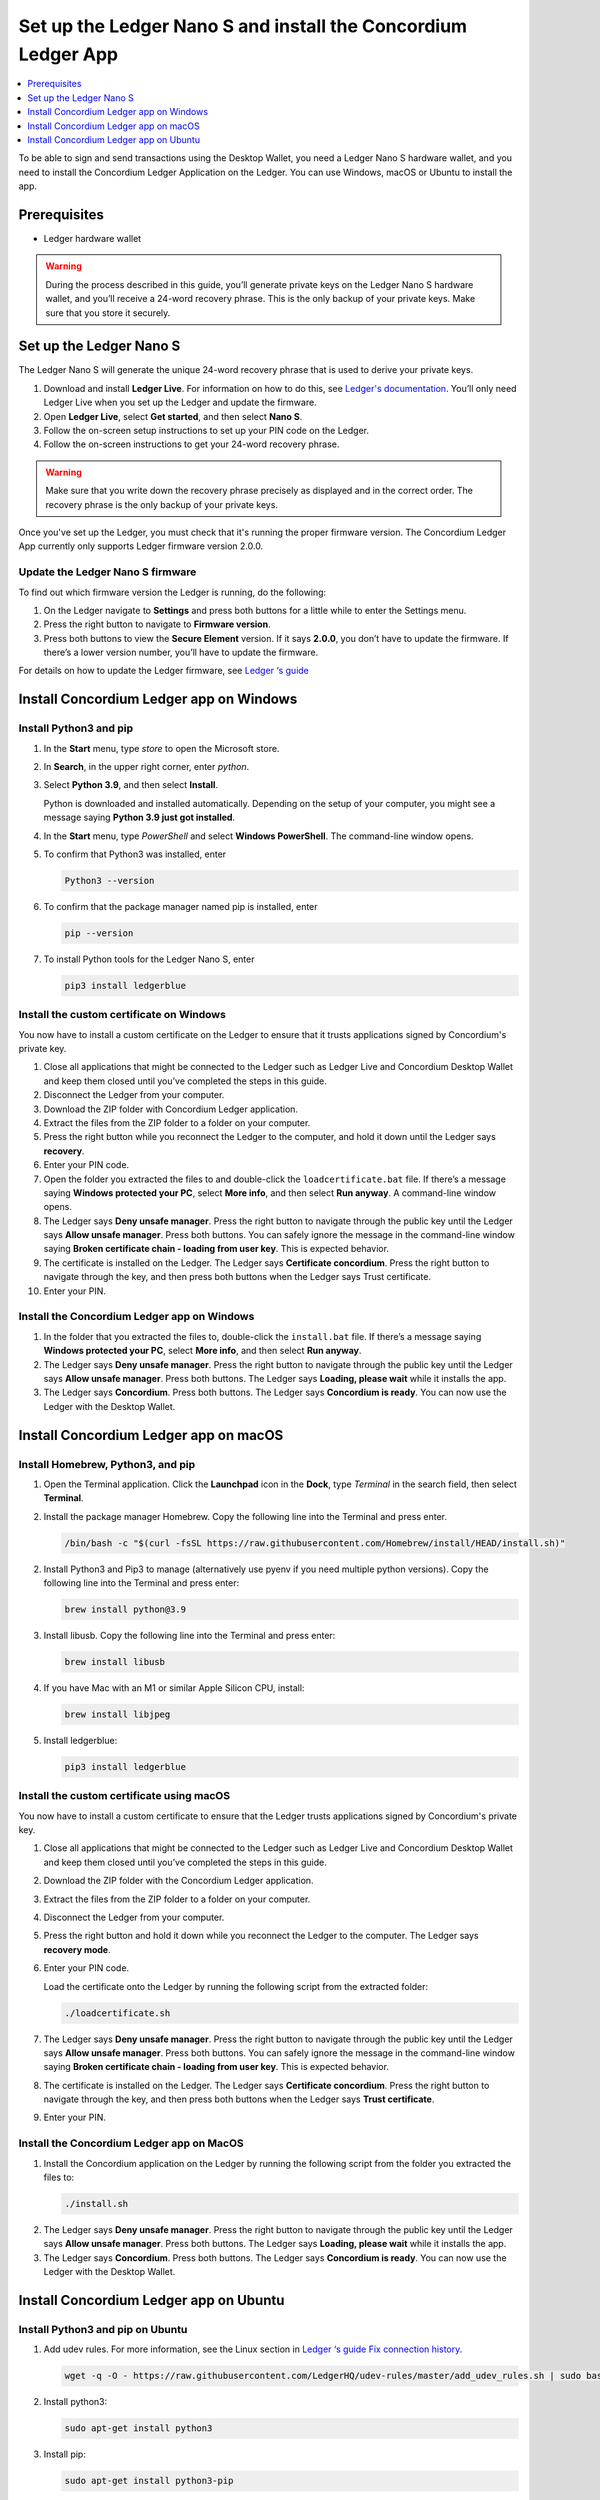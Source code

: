 
.. _install-Ledger-app:

==============================================================
Set up the Ledger Nano S and install the Concordium Ledger App
==============================================================

.. contents::
   :local:
   :backlinks: none
   :depth: 1

To be able to sign and send transactions using the Desktop Wallet, you need a Ledger Nano S hardware wallet, and you need to install the Concordium Ledger Application on the Ledger. You can use Windows, macOS or Ubuntu to install the app.

Prerequisites
=============

-  Ledger hardware wallet

.. Warning:: During the process described in this guide, you’ll generate private keys on the Ledger Nano S hardware wallet, and you’ll receive a 24-word recovery phrase. This is the only backup of your private keys. Make sure that you store it securely.

Set up the Ledger Nano S
========================

The Ledger Nano S will generate the unique 24-word recovery phrase that is used to derive your private keys.

#. Download and install **Ledger Live**. For information on how to do this, see `Ledger's documentation <https://www.ledger.com/ledger-live/download>`_. You’ll only need Ledger Live when you set up the Ledger and update the firmware.

#. Open **Ledger Live**, select **Get started**, and then select **Nano S**.

#. Follow the on-screen setup instructions to set up your PIN code on the Ledger.

#. Follow the on-screen instructions to get your 24-word recovery phrase.

.. Warning:: Make sure that you write down the recovery phrase precisely as displayed and in the correct order. The recovery phrase is the only backup of your private keys.

Once you've set up the Ledger, you must check that it's running the proper firmware version. The Concordium Ledger App currently only supports Ledger firmware version 2.0.0.

Update the Ledger Nano S firmware
---------------------------------

To find out which firmware version the Ledger is running, do the following:

#. On the Ledger navigate to **Settings** and press both buttons for a little while to enter the Settings menu.

#. Press the right button to navigate to **Firmware version**.

#. Press both buttons to view the **Secure Element** version. If it says **2.0.0**, you don’t have to update the firmware. If there’s a lower version number, you’ll have to update the firmware.

For details on how to update the Ledger firmware, see `Ledger ‘s guide <https://support.ledger.com/hc/en-us/articles/360002731113-Update-Ledger-Nano-S-firmware>`_

Install Concordium Ledger app on Windows
========================================

Install Python3 and pip
-----------------------

#. In the **Start** menu, type *store* to open the Microsoft store.

#. In **Search**, in the upper right corner, enter *python*.

#. Select **Python 3.9**, and then select **Install**.

   Python is downloaded and installed automatically. Depending on the setup of your computer, you might see a message saying **Python 3.9 just got installed**.

#. In the **Start** menu, type *PowerShell* and select **Windows PowerShell**. The command-line window opens.

#. To confirm that Python3 was installed, enter

   .. code-block:: console

      Python3 --version

6. To confirm that the package manager named pip is installed, enter

   .. code-block:: console

      pip --version

7. To install Python tools for the Ledger Nano S, enter

   .. code-block:: console

      pip3 install ledgerblue

Install the custom certificate on Windows
-----------------------------------------

You now have to install a custom certificate on the Ledger to ensure that it trusts applications signed by Concordium's private key.

#. Close all applications that might be connected to the Ledger such as Ledger Live and Concordium Desktop Wallet and keep them closed until you’ve completed the steps in this guide.

#. Disconnect the Ledger from your computer.

#. Download the ZIP folder with Concordium Ledger application.

#. Extract the files from the ZIP folder to a folder on your computer.

#. Press the right button while you reconnect the Ledger to the computer, and hold it down until the Ledger says **recovery**.

#. Enter your PIN code.

#. Open the folder you extracted the files to and double-click the ``loadcertificate.bat`` file. If there’s a message saying **Windows protected your PC**, select **More info**, and then select **Run anyway**. A command-line window opens.

#. The Ledger says **Deny unsafe manager**. Press the right button to navigate through the public key until the Ledger says **Allow unsafe manager**. Press both buttons. You can safely ignore the message in the command-line window saying **Broken certificate chain - loading from user key**. This is expected behavior.

#. The certificate is installed on the Ledger. The Ledger says **Certificate concordium**. Press the right button to navigate through the key, and then press both buttons when the Ledger says Trust certificate.

#. Enter your PIN.

Install the Concordium Ledger app on Windows
--------------------------------------------

#. In the folder that you extracted the files to, double-click the ``install.bat`` file. If there’s a message saying **Windows protected your PC**, select **More info**, and then select **Run anyway**.

#. The Ledger says **Deny unsafe manager**. Press the right button to navigate through the public key until the Ledger says **Allow unsafe manager**. Press both buttons. The Ledger says **Loading, please wait** while it installs the app.

#. The Ledger says **Concordium**. Press both buttons. The Ledger says **Concordium is ready**. You can now use the Ledger with the Desktop Wallet.

Install Concordium Ledger app on macOS
======================================

Install Homebrew, Python3, and pip
----------------------------------

#. Open the Terminal application. Click the **Launchpad** icon in the **Dock**, type *Terminal* in the search field, then select **Terminal**.

#. Install the package manager Homebrew. Copy the following line into the Terminal and press enter.

   .. code-block:: console

      /bin/bash -c "$(curl -fsSL https://raw.githubusercontent.com/Homebrew/install/HEAD/install.sh)"

2. Install Python3 and Pip3 to manage (alternatively use pyenv if you need multiple python versions). Copy the following line into the Terminal and press enter:

   .. code-block:: console

      brew install python@3.9

3. Install libusb. Copy the following line into the Terminal and press enter:

   .. code-block:: console

      brew install libusb

4. If you have Mac with an M1 or similar Apple Silicon CPU, install:

   .. code-block:: console

      brew install libjpeg

5. Install ledgerblue:

   .. code-block:: console

      pip3 install ledgerblue

Install the custom certificate using macOS
------------------------------------------

You now have to install a custom certificate to ensure that the Ledger trusts applications signed by Concordium's private key.

#. Close all applications that might be connected to the Ledger such as Ledger Live and Concordium Desktop Wallet and keep them closed until you’ve completed the steps in this guide.

#. Download the ZIP folder with the Concordium Ledger application.

#. Extract the files from the ZIP folder to a folder on your computer.

#. Disconnect the Ledger from your computer.

#. Press the right button and hold it down while you reconnect the Ledger to the computer. The Ledger says **recovery mode**.

#. Enter your PIN code.

   Load the certificate onto the Ledger by running the following script from the extracted folder:

   .. code-block:: console

      ./loadcertificate.sh

#. The Ledger says **Deny unsafe manager**. Press the right button to navigate through the public key until the Ledger says **Allow unsafe manager**. Press both buttons. You can safely ignore the message in the command-line window saying **Broken certificate chain - loading from user key**. This is expected behavior.

#. The certificate is installed on the Ledger. The Ledger says **Certificate concordium**. Press the right button to navigate through the key, and then press both buttons when the Ledger says **Trust certificate**.

#. Enter your PIN.

Install the Concordium Ledger app on MacOS
---------------------------------------------

#. Install the Concordium application on the Ledger by running the following script from the folder you extracted the files to:

   .. code-block:: console

      ./install.sh

2. The Ledger says **Deny unsafe manager**. Press the right button to navigate through the public key until the Ledger says **Allow unsafe manager**. Press both buttons. The Ledger says **Loading, please wait** while it installs the app.

3. The Ledger says **Concordium**. Press both buttons. The Ledger says **Concordium is ready**. You can now use the Ledger with the Desktop Wallet.

Install Concordium Ledger app on Ubuntu
=======================================

Install Python3 and pip on Ubuntu
---------------------------------

#. Add udev rules. For more information, see the Linux section in `Ledger ‘s guide Fix connection history <https://support.ledger.com/hc/en-us/articles/115005165269-Fix-connection-issues>`_.

   .. code-block:: console

      wget -q -O - https://raw.githubusercontent.com/LedgerHQ/udev-rules/master/add_udev_rules.sh | sudo bash


2. Install python3:

   .. code-block:: console

      sudo apt-get install python3

3. Install pip:

   .. code-block:: console

      sudo apt-get install python3-pip

4. Install

   .. code-block:: console

      sudo apt-get install libudev-dev libusb-1.0-0-dev python-dev

5. Install ledgerblue:

   .. code-block:: console

      sudo pip3 install ledgerblue

Install the custom certificate on Ubuntu
----------------------------------------

You now have to install a custom certificate to ensure that the Ledger trusts applications signed by Concordium's private key.

#. Close all applications that might be connected to the Ledger such as Ledger Live and Concordium Desktop Wallet and keep them closed until you’ve completed the steps in this guide.

#. Download the ZIP folder with the Concordium Ledger application.

#. Extract the files from the ZIP folder to a folder on your computer.

#. Disconnect the Ledger from your computer.

#. Press the right button and hold it down while you reconnect the Ledger to the computer. The Ledger says **recovery mode**.

#. Enter your PIN code.

#. Run the following script from the folder you extracted the files to:

   .. code-block:: console

      ./loadcertificate.sh

#. The Ledger says **Deny unsafe manager**. Press the right button to navigate through the public key until the Ledger says **Allow unsafe manager**. Press both buttons. You can safely ignore the message in the command-line window saying **Broken certificate chain - loading from user key**. This is expected behavior.

#. The certificate is installed on the Ledger. Press the right button to navigate through the key, and then press both buttons when the Ledger says **Trust certificate**.

Install the Concordium Ledger app on Ubuntu
-------------------------------------------

#. Install the Concordium application on the Ledger by running the following script from the folder you extracted the files to:

   .. code-block:: console

      ./install.sh

2. The Ledger says **Deny unsafe manager**. Press the right button to navigate through the public key until the Ledger says **Allow unsafe manager**. Press both buttons. The Ledger says **Loading, please wait** while it installs the app.

3. The Ledger says **Concordium**. Press both buttons. The Ledger says **Concordium is ready**. You can now use the Ledger with the Desktop Wallet.
